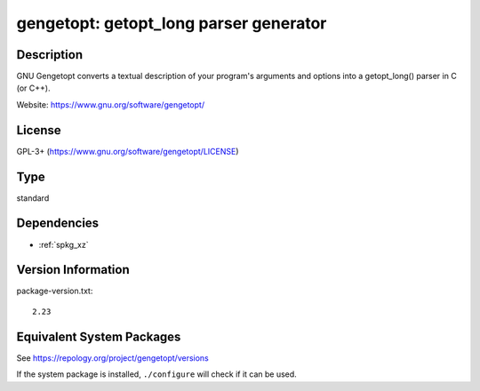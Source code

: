 .. _spkg_gengetopt:

gengetopt: getopt_long parser generator
=====================================================

Description
-----------

GNU Gengetopt converts a textual description of your program's
arguments and options into a getopt_long() parser in C (or C++).

Website: https://www.gnu.org/software/gengetopt/


License
-------
GPL-3+ (https://www.gnu.org/software/gengetopt/LICENSE)

Type
----

standard


Dependencies
------------

- :ref:`spkg_xz`

Version Information
-------------------

package-version.txt::

    2.23


Equivalent System Packages
--------------------------

.. tab:: Alpine

   .. CODE-BLOCK:: bash

       $ apk add gengetopt 


.. tab:: conda-forge

   .. CODE-BLOCK:: bash

       $ conda install gengetopt 


.. tab:: Debian/Ubuntu

   .. CODE-BLOCK:: bash

       $ sudo apt-get install gengetopt 


.. tab:: Fedora/Redhat/CentOS

   .. CODE-BLOCK:: bash

       $ sudo yum install gengetopt 


.. tab:: Gentoo Linux

   .. CODE-BLOCK:: bash

       $ sudo emerge dev-util/gengetopt 


.. tab:: Homebrew

   .. CODE-BLOCK:: bash

       $ brew install gengetopt 


.. tab:: Nixpkgs

   .. CODE-BLOCK:: bash

       $ nix-env -f \'\<nixpkgs\>\' --install --attr gengetopt 


.. tab:: Void Linux

   .. CODE-BLOCK:: bash

       $ sudo xbps-install gengetopt 



See https://repology.org/project/gengetopt/versions

If the system package is installed, ``./configure`` will check if it can be used.

